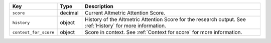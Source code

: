 .. list-table:: 
   :widths: 10 10 80
   :header-rows: 1

   * - Key
     - Type
     - Description
   * - ``score``
     - decimal
     - Current Altmetric Attention Score.
   * - ``history``
     - object
     - History of the Altmetric Attention Score for the research output. See :ref:`History` for more information.
   * - ``context_for_score``
     - object 
     - Score in context. See :ref:`Context for score` for more information.